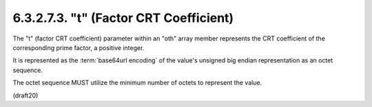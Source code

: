 6.3.2.7.3. "t" (Factor CRT Coefficient)
#############################################


The "t" (factor CRT coefficient) parameter within an "oth" array
member represents the CRT coefficient of the corresponding prime
factor, a positive integer.  

It is represented as the :term:`base64url encoding` of the value's unsigned big endian representation as an
octet sequence.  

The octet sequence MUST utilize the minimum number
of octets to represent the value.

(draft20)
